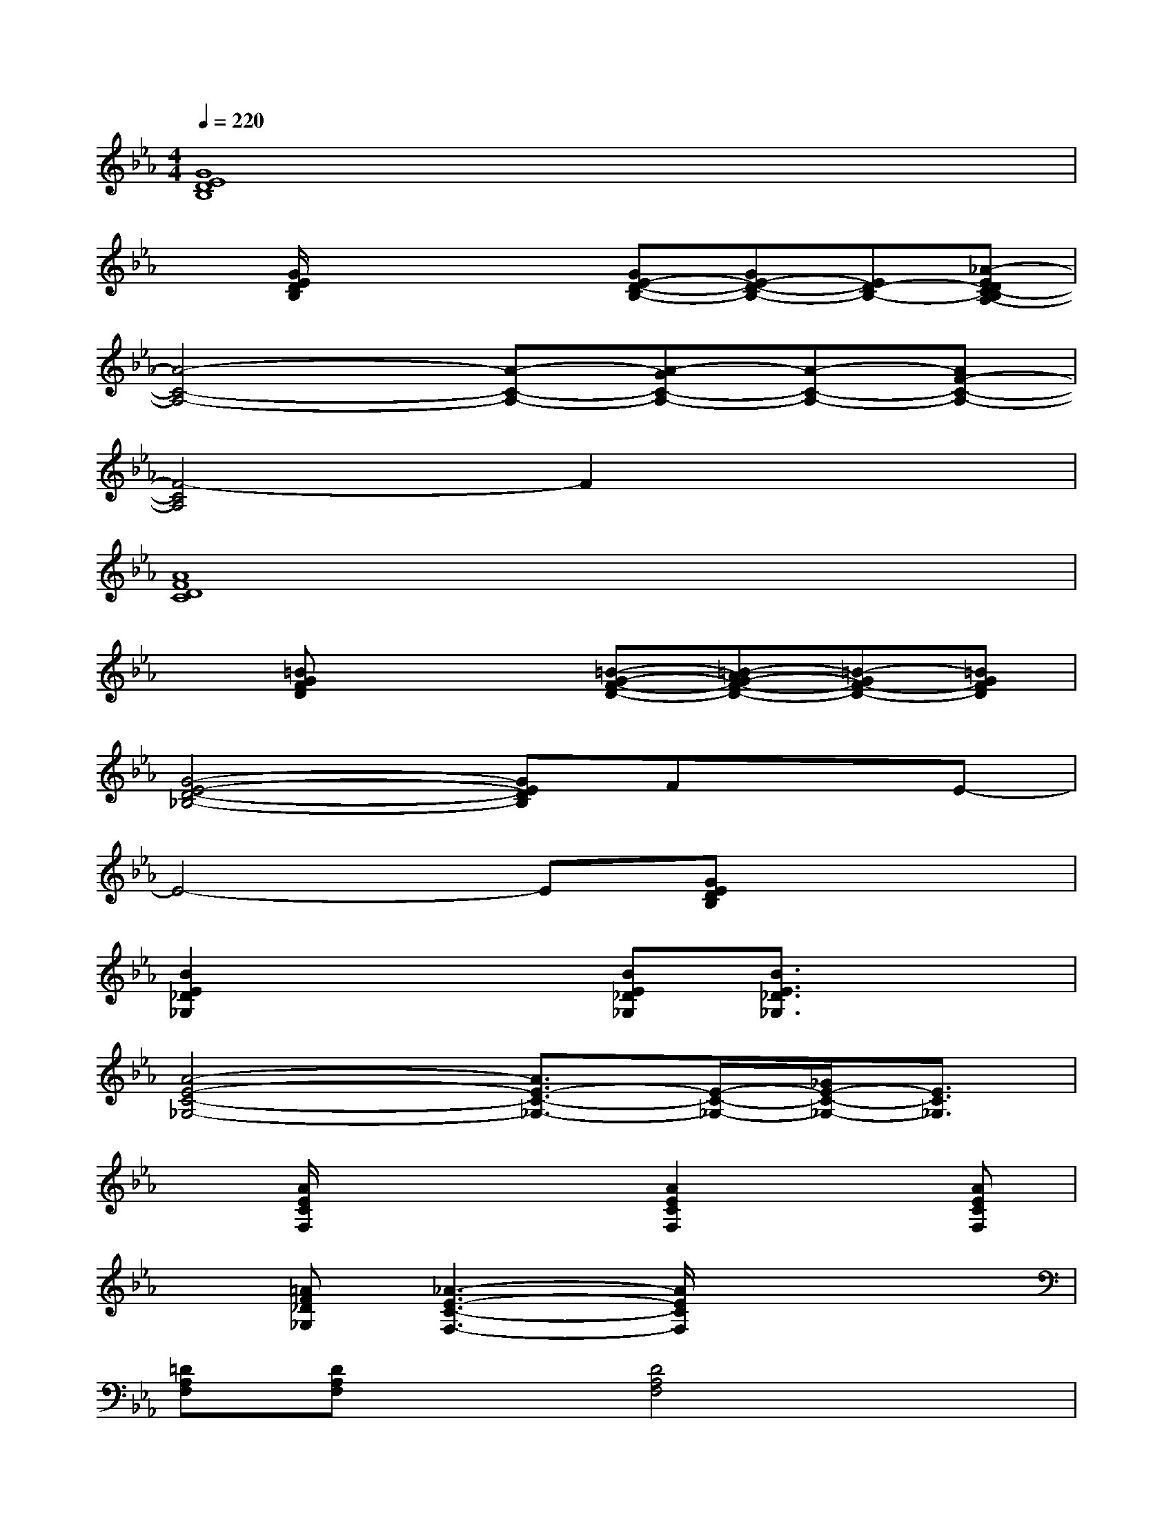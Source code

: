 X:1
T:
M:4/4
L:1/8
Q:1/4=220
K:Eb%3flats
V:1
[G8E8D8B,8]|
x[G/2E/2D/2B,/2]x2x/2[GE-D-B,-][GE-D-B,-][ED-B,-][_A-EDC-B,A,-]|
[A4-C4-A,4-][A-C-A,-][A-GC-A,-][A-C-A,-][AF-C-A,-]|
[F4-C4A,4]F2x2|
[A8F8D8C8]|
x[=BGFD]x2[=B-G-F-D-][=B-AG-F-D-][=B-GF-D-][=BGFD]|
[G4-E4-D4-_B,4-][GEDB,]FxE-|
E4-E[GEDB,]x2|
[B2E2_D2_G,2]x2[BE_D_G,][B3/2E3/2_D3/2_G,3/2]x3/2|
[A4-E4-C4-_G,4-][A3/2E3/2-C3/2-_G,3/2-][E/2-C/2-_G,/2-][_G/2E/2-C/2-_G,/2-][E3/2C3/2_G,3/2]|
x[A/2E/2C/2F,/2]x2x/2[A2E2C2F,2]x[AECF,]|
x[=AF_D_G,][_A3-E3-C3-F,3-][A/2E/2C/2F,/2]x2x/2|
[=DA,F,][DA,F,]x[D4A,4F,4]x|
[E/2=B,/2F,/2]x2x/2[E4=B,4F,4]x|
C,/2x3/2[=G/2E/2C/2]x/2=B,,/2x3/2[GEC]x_B,,/2x/2|
x2[B3-F3-D3-=B,3-][_B/2F/2D/2=B,/2]x/2[_B2F2D2=B,2]